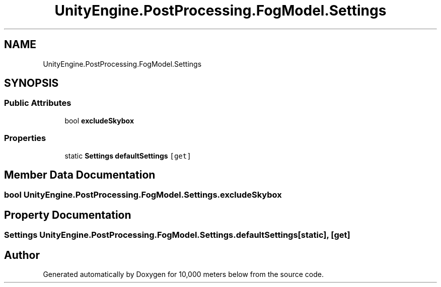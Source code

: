 .TH "UnityEngine.PostProcessing.FogModel.Settings" 3 "Sun Dec 12 2021" "10,000 meters below" \" -*- nroff -*-
.ad l
.nh
.SH NAME
UnityEngine.PostProcessing.FogModel.Settings
.SH SYNOPSIS
.br
.PP
.SS "Public Attributes"

.in +1c
.ti -1c
.RI "bool \fBexcludeSkybox\fP"
.br
.in -1c
.SS "Properties"

.in +1c
.ti -1c
.RI "static \fBSettings\fP \fBdefaultSettings\fP\fC [get]\fP"
.br
.in -1c
.SH "Member Data Documentation"
.PP 
.SS "bool UnityEngine\&.PostProcessing\&.FogModel\&.Settings\&.excludeSkybox"

.SH "Property Documentation"
.PP 
.SS "\fBSettings\fP UnityEngine\&.PostProcessing\&.FogModel\&.Settings\&.defaultSettings\fC [static]\fP, \fC [get]\fP"


.SH "Author"
.PP 
Generated automatically by Doxygen for 10,000 meters below from the source code\&.

